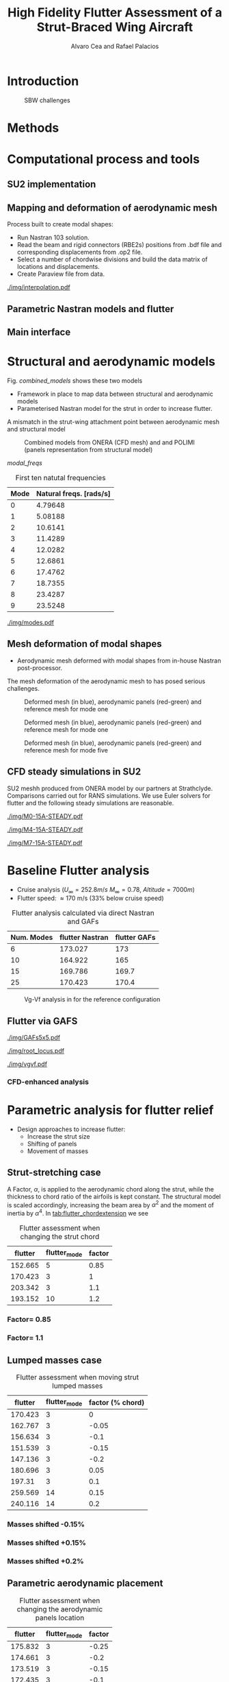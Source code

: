 #+TITLE: High Fidelity Flutter Assessment of a Strut-Braced Wing Aircraft
#+AUTHOR: Alvaro Cea and Rafael Palacios
#+OPTIONS: toc:nil
#+LATEX_HEADER: \usepackage[margin=1in]{geometry}
#+LATEX_HEADER: \usepackage[margin=1in]{geometry}
#+LATEX_HEADER: \usepackage[utf8]{inputenc}
#+LATEX_HEADER: \usepackage{graphicx}
#+LATEX_HEADER: \usepackage{amsmath}
#+LATEX_HEADER: \usepackage[version=4]{mhchem}
#+LATEX_HEADER: \usepackage{siunitx}
#+LATEX_HEADER: \usepackage{longtable,tabularx}
#+LATEX_HEADER: \setlength\LTleft{0pt} 
#+LATEX_HEADER: \usepackage{caption}
#+LATEX_HEADER: \usepackage{subcaption}
#+LATEX_HEADER: \usepackage{comment}
#+LATEX_HEADER: \usepackage{lineno} 
#+LATEX_HEADER: \usepackage{setspace}
#+LATEX_HEADER: \doublespacing
#+LATEX_HEADER: \usepackage[colorinlistoftodos,textsize=tiny]{todonotes}
#+LATEX_HEADER: \usepackage{algorithm}
#+LATEX_HEADER: \usepackage{algpseudocode}
#+LATEX_HEADER: \usepackage{amssymb}
#+LATEX_HEADER: \usepackage{hyperref}

#+begin_comment
#+LATEX_HEADER: \let\oldsection\section
#+LATEX_HEADER: \renewcommand{\section}{\clearpage\oldsection}
#+LATEX_HEADER: \let\oldsubsection\subsection
#+LATEX_HEADER: \renewcommand{\subsection}{\clearpage\oldsubsection}
#+end_comment

* House keeping :noexport:
#+begin_src elisp :results none :tangle no :exports none
  (add-to-list 'org-structure-template-alist
    '("sp" . "src python :session py1"))
  (add-to-list 'org-structure-template-alist
    '("se" . "src elisp"))

  (setq org-confirm-babel-evaluate nil)
  (setq org-latex-pdf-process (list "latexmk -f -pdf -interaction=nonstopmode -output-directory=%o %f"))
  (setq org-image-actual-width nil)

  (defun org/get-headline-string-element  (headline backend info)
    (let ((prop-point (next-property-change 0 headline)))
      (if prop-point (plist-get (text-properties-at prop-point headline) :parent))))

  (defun org/ensure-latex-clearpage (headline backend info)
    (when (org-export-derived-backend-p backend 'latex)
      (let ((elmnt (org/get-headline-string-element headline backend info)))
        (when (member "newpage" (org-element-property :tags elmnt))
          (concat "\\clearpage\n" headline)))))

  (add-to-list 'org-export-filter-headline-functions
               'org/ensure-latex-clearpage)

  (setq local_root (concat default-directory "../../"))
#+end_src

#+begin_src emacs-lisp  :session py1 :results none :tangle nil :exports none
  (pyvenv-workon "nastran")
  (require 'org-tempo)
#+end_src
* Load modules :noexport:
#+begin_src python :session py1 :results none :var dir1=(print local_root)
  import sys
  import numpy as np
  sys.path.append(dir1)
  import src.parametric_analysis
  import plotly.express as px
  import pandas as pd
  import pathlib
  import matplotlib.pyplot as plt
  from tabulate import tabulate
  from pyNastran.op2.op2 import OP2
#+end_src
* Boilerplate src :noexport:
#+name: pd2org
#+begin_src python :var df="df" :exports none
  return f"return tabulate({df}, headers={df}.columns, tablefmt='orgtbl')"
#+end_src

#+RESULTS: pd2org
: return tabulate(df, headers=df.columns, tablefmt='orgtbl')

#+name: savefig
#+begin_src python :var figname="plot.svg" width=5 height=5 :exports none
  return f"""plt.savefig('{figname}')
  '{figname}'"""
#+end_src

#+RESULTS: savefig
: plt.savefig('plot.svg')
: 'plot.svg'

* Read results :noexport:
:PROPERTIES:
:header-args: :eval never-export :exports none
:END:

#+RESULTS:

#+begin_src python :session py1  :results value

  def get_files(folder_path):

      file_paths = []
      file_names = []
      _dir = pathlib.Path(folder_path)
      for i in _dir.glob("**/*.f06"):
          file_paths.append(str(i))
          file_names.append(i.parent.name)
      return file_paths, file_names

  main_folder = '/'.join(([si for si in sys.path if "RHEAtools" in si][0].split('/')[:[si for si
                                                                                       in sys.path if "RHEAtools" in si][0].split('/').index("RHEAtools")+1]))
  #main_folder += "/data/nastran_studies/parametric_analysis078M"
  file_103 = main_folder + "/data/in/SOL103tailless/polimi-103cam.op2"
  op2 = OP2()
  # op2.set_additional_matrices_to_read({b'OPHP': False, b'OPHKS':False})
  op2.read_op2(file_103)
  eig1 = op2.eigenvectors[1]
  natural_frequencies = [2*np.pi * cyc for cyc in eig1.mode_cycles]
  main_folder += "/data/out/parametric_analysis078M"
  file_paths, file_names = get_files(main_folder)

  collector_list = ['sol145']
  collector = {ci: None for ci in collector_list}
  # #results = src.parametric_analysis.build_flutter(main_folder, files, Modes=range(10), collector=collector)
  results = src.parametric_analysis.build_flutter2(file_paths, file_names, Modes=range(10), collector=collector)

  def get_parametric_vars(vars_set, file_names):
      parametric_vars = dict()
      for fi in file_names:
          var = '_'.join(fi.split("_")[:-1])
          for ki, vi in vars_set.items():
              if ki in var and var not in parametric_vars.keys():
                  parametric_vars[var] = vi
      return parametric_vars

  vars_set = dict(shift_conm2s=[0., -0.05, -0.1, -0.15, -0.2, -0.25, 0.05, 0.1, 0.15, 0.2, 0.25],
                  CHORD_EXTENSION=[0.7, 0.85, 1., 1.1, 1.2, 1.3],
                  shift_panels_tailless=[-0.25, -0.2, -0.15, -0.1, 0.,  0.1, 0.15, 0.2, 0.25])
  parametric_vars = get_parametric_vars(vars_set, file_names)
  # parametric_vars = {}
  # parametric_vars = {f"shift_conm2s_M{i}": [0., -0.05, -0.1, -0.15, -0.2, -0.25, 0.05, 0.1, 0.15, 0.2, 0.25] for i in [15, 25]}
  # parametric_vars = {f"shift_conm2s_oldM{i}": [0., -0.05, -0.1, -0.15, -0.2, -0.25, 0.05, 0.1, 0.15, 0.2, 0.25] for i in [15, 25]}
  # parametric_vars.update({f"shift_panels_M{i}": [-0.25, -0.2, -0.15, -0.1, 0.,  0.1, 0.15, 0.2, 0.25] for i in [15, 25]})
  # parametric_vars.update({f"shift_panels_oldM{i}": [-0.25, -0.2, -0.15, -0.1, 0.,  0.1, 0.15, 0.2, 0.25] for i in [15, 25]})
  # parametric_vars.update({f"CHORD_EXTENSION_M{i}": [0.7, 0.85, 1., 1.1, 1.2, 1.3] for i in [15, 25]})
  # parametric_vars.update({f"shift_conm2s_LM{i}": [0., -0.05, -0.1, -0.15, -0.2, -0.25, 0.05, 0.1, 0.15, 0.2, 0.25] for i in [15, 25]})
  # parametric_vars.update({f"shift_panels_LM{i}": [-0.25, -0.2, -0.15, -0.1, 0.,  0.1, 0.15, 0.2, 0.25] for i in [15, 25]})
  #parametric_vars.update({f"CHORD_EXTENSION_tailless{i}": [0.7, 0.85, 1., 1.1, 1.2] for i in [15, 25]})
  # parametric_vars.update({f"CHORD_EXTENSION_oldM{i}": [0.7, 0.85, 1., 1.1, 1.2, 1.3] for i in [25]})

  results_df = src.parametric_analysis.build_results_df(file_names,
                                                        parametric_vars,
                                                        results)
  "Data read!"
#+end_src

#+RESULTS:
: Data read!


* Introduction

#+CAPTION: SBW challenges  
#+ATTR_LATEX: :width 0.75\textwidth 
[[./img/SBW_challenges.png]]

* Methods
\input{methods.tex}
* Computational process and tools
** SU2 implementation
** Mapping and deformation of aerodynamic mesh
Process built to create modal shapes:
- Run Nastran 103 solution.
- Read the beam and rigid connectors (RBE2s) positions from .bdf file and corresponding displacements from .op2 file.
- Select a number of chordwise divisions and build the data matrix of locations and displacements.
- Create Paraview file from data.

#+ATTR_LATEX: :width 0.8\textwidth 
[[./img/interpolation.pdf]]
** Parametric Nastran models and flutter
** Main interface
* Structural and aerodynamic models

Fig. [[combined_models]] shows these two models

- Framework in place to map data between structural and aerodynamic models
- Parameterised Nastran model for the strut in order to increase flutter.  
A mismatch in the strut-wing attachment point between aerodynamic mesh and structural model 

#+NAME: combined_models
#+CAPTION: Combined models from ONERA (CFD mesh) and and POLIMI (panels representation from structural model)
#+ATTR_LATEX: :width 0.85\textwidth 
[[./img/su2_polimi-ref.png]]


#+NAME: Model-natural_freqs
#+begin_src python  :results raw :exports results :session py1
  modes_  = range(10)
  df_  = pd.DataFrame({'Mode': modes_, 'Natural freqs. [rads/s]':natural_frequencies[:len(modes_)]})
  #df_ = df_.rename(columns={"xlabel": "factor"})
  #df_['flutter_mode']+=1
  #df_["factor"] = [0.75, 0.9, 1., 1.1, 1.2]
  tabulate(df_, headers=df_.columns,showindex=False, tablefmt='orgtbl')
  #plt.plot(modes_influtter, flutter_speeds)
#+end_src


[[modal_freqs]]
#+CAPTION: First ten natutal frequencies
#+NAME: modal_freqs
#+RESULTS: Model-natural_freqs
| Mode | Natural freqs. [rads/s] |
|------+-------------------------|
|    0 |                 4.79648 |
|    1 |                 5.08188 |
|    2 |                 10.6141 |
|    3 |                 11.4289 |
|    4 |                 12.0282 |
|    5 |                 12.6861 |
|    6 |                 17.4762 |
|    7 |                 18.7355 |
|    8 |                 23.4287 |
|    9 |                 23.5248 |


#+CAPTION: First five structural modes
#+NAME: modal_shapes
#+ATTR_LATEX: :width 0.99\textwidth 
[[./img/modes.pdf]]


\newpage
** Mesh deformation of modal shapes

- Aerodynamic mesh deformed with modal shapes from in-house Nastran post-processor. 
The mesh deformation of the aerodynamic mesh to  has posed serious challenges.

#+CAPTION: Deformed mesh (in blue), aerodynamic panels (red-green) and reference mesh for mode one
#+ATTR_LATEX: :width 0.99\textwidth 
[[./img/M0-15A-3D_Panels.png]]


#+CAPTION: Deformed mesh (in blue), aerodynamic panels (red-green) and reference mesh for mode one
#+ATTR_LATEX: :width 0.99\textwidth 
[[./img/M0-15A-3D_Panels.png]]

#+CAPTION: Deformed mesh (in blue), aerodynamic panels (red-green) and reference mesh for mode five
#+ATTR_LATEX: :width 0.99\textwidth 
[[./img/M4-15A-3D_Panels.png]]


\newpage
** CFD steady simulations in SU2

SU2 meshh produced from ONERA model by our partners at Strathclyde. Comparisons carried out for RANS simulations. We use Euler solvers for flutter and the following steady simulations are reasonable.

#+CAPTION: Cp field, mode one, front view
#+ATTR_LATEX: :width 0.99\textwidth 
[[./img/M0-15A-STEADY.pdf]]

#+CAPTION: Cp field, mode one, front view
#+ATTR_LATEX: :width 1.\textwidth 
[[./img/M4-15A-STEADY.pdf]]

#+CAPTION: Cp field, mode one, front view
#+ATTR_LATEX: :width 1.\textwidth 
[[./img/M7-15A-STEADY.pdf]]



\newpage
* Baseline Flutter analysis 
:PROPERTIES:
:header-args: :var name=(org-element-property :name (org-element-context)) :session py1
:END:

- Cruise analysis ($U_\infty = 252.8 m/s$ $M_\infty = 0.78$, $Altitude = 7000 m$)
- Flutter speed:  \approx 170 m/s (33% below cruise speed)

#+NAME: FLUTTER-baseline
#+begin_src python  :results raw :exports results
  modes_influtter  = [6, 10, 15, 25]
  gafs_flutter = [173.0, 165.0, 169.7, 170.4]
  flutter_speeds = [results[f'shift_conm2s_tailless{i}_0']['FlutterSpeed'] for i in modes_influtter]
  df_  = pd.DataFrame({'Num. Modes': modes_influtter, 'flutter Nastran':flutter_speeds,
                       'flutter GAFs': gafs_flutter})
  #df_ = df_.rename(columns={"xlabel": "factor"})
  #df_['flutter_mode']+=1
  #df_["factor"] = [0.75, 0.9, 1., 1.1, 1.2]
  tabulate(df_, headers=df_.columns,showindex=False, tablefmt='orgtbl')
  #plt.plot(modes_influtter, flutter_speeds)
#+end_src

#+CAPTION: Flutter analysis calculated via direct Nastran and GAFs
#+RESULTS: FLUTTER-baseline
| Num. Modes | flutter Nastran | flutter GAFs |
|------------+-----------------+--------------|
|          6 |         173.027 |          173 |
|         10 |         164.922 |          165 |
|         15 |         169.786 |        169.7 |
|         25 |         170.423 |        170.4 |


#+NAME: VgVfref-shift_conm2s_tailless25_0
#+begin_src python  :results value file  :exports results 
  fig1 = f"./img/{name}.png"
  results[name.split("-")[-1]]['sol145'].obj.plot_vg_vf(modes=range(1, 16),
                                                        ylim_damping=[-0.02, 0.03],
                                                        ylim_freq=[0.2, 5.5],
                                                        legend=True)
  #<<savefig(figname=fig1)>>
  plt.savefig(fig1)
  #plt.close()
  fig1
#+end_src

#+CAPTION: Vg-Vf analysis in for the reference configuration
#+ATTR_LATEX: :width 0.65\textwidth 
#+RESULTS: VgVfref-shift_conm2s_tailless25_0
[[file:./img/VgVfref-shift_conm2s_tailless25_0.png]]


** Flutter via GAFS
#+CAPTION: GAFs of the first 5 modes, reduced frequencies from 0 to 1, imaginary (circles) and real (squares) parts.
#+ATTR_LATEX: :width 0.8\textwidth
[[./img/GAFs5x5.pdf]]

#+CAPTION: Root locus analysis in for the reference configuration using the GAFs
#+ATTR_LATEX: :width 0.9\textwidth
[[./img/root_locus.pdf]]

#+CAPTION: Vg-Vf analysis in for the reference configuration using the GAFs
#+ATTR_LATEX: :width 0.99\textwidth
[[./img/vgvf.pdf]]

*** CFD-enhanced analysis

\newpage
* Parametric analysis for flutter relief
:PROPERTIES:
:header-args: :var name=(org-element-property :name (org-element-context)) :session py1
:END:
- Design approaches to increase flutter:
  - Increase the strut size
  - Shifting of panels
  - Movement of masses

** Strut-stretching case


A Factor, $\alpha$, is applied to the aerodynamic chord along the strut, while the thickness to chord ratio of the airfoils is kept constant. The structural model is scaled accordingly, increasing the beam area by $\alpha^2$ and the moment of inertia by $\alpha^4$.
In [[tab:flutter_chordextension]] we see 

#+NAME: FLUTTER-CHORD_EXTENSION_tailless25
#+begin_src python :session py1 :results raw :exports results
  df_ = results_df[name.split("-")[-1]]
  df_ = df_.rename(columns={"xlabel": "factor"})
  df_['flutter_mode']+=1
  df_ = df_.iloc[1:-1] 
  #df_["factor"] = [0.75, 0.9, 1., 1.1, 1.2]
  tabulate(df_, headers=df_.columns,showindex=False, tablefmt='orgtbl')
#+end_src

#+NAME: tab:flutter_chordextension
#+CAPTION: Flutter assessment when changing the strut chord
#+RESULTS: FLUTTER-CHORD_EXTENSION_tailless25
| flutter | flutter_mode | factor |
|---------+--------------+--------|
| 152.665 |            5 |   0.85 |
| 170.423 |            3 |      1 |
| 203.342 |            3 |    1.1 |
| 193.152 |           10 |    1.2 |


*** Factor= 0.85
#+NAME: VgVf-CHORD_EXTENSION_tailless25_1
#+begin_src python  :results value file  :exports results 
  fig1 = f"./img/{name}.png"
  results[name.split("-")[-1]]['sol145'].obj.plot_vg_vf(modes=range(1, 16),
                                                        ylim_damping=[-0.07, 0.03],
                                                        ylim_freq=[0.1, 5.],
                                                        legend=True)
  #<<savefig(figname=fig1)>>
  plt.savefig(fig1)
  #plt.close()
  fig1
#+end_src

#+ATTR_LATEX: :width 0.65\textwidth 
#+RESULTS: VgVf-CHORD_EXTENSION_tailless25_1
[[file:./img/VgVf-CHORD_EXTENSION_tailless25_1.png]]


*** Factor= 1.1

#+NAME: VgVf-CHORD_EXTENSION_tailless25_3
#+begin_src python  :results value file  :exports results 
  fig1 = f"./img/{name}.png"
  results[name.split("-")[-1]]['sol145'].obj.plot_vg_vf(modes=range(1, 16),
                                                        ylim_damping=[-0.07, 0.03],
                                                        ylim_freq=[0.1, 5.],
                                                        legend=True)
  #<<savefig(figname=fig1)>>
  plt.savefig(fig1)
  #plt.close()
  fig1
#+end_src

#+ATTR_LATEX: :width 0.65\textwidth 
#+RESULTS: VgVf-CHORD_EXTENSION_tailless25_3
[[file:./img/VgVf-CHORD_EXTENSION_tailless25_3.png]]


\newpage
** Lumped masses case

# Changing data frame with good values due to the automatic algorithm failing at modes > 10 (tolerance needed in implementation).

#+NAME: FLUTTER-shift_conm2s_tailless25
#+begin_src python  :results raw :exports results
  df_ = results_df[name.split("-")[-1]]
  df_ = df_.rename(columns={"xlabel": "factor (% chord)"})
  df_['flutter_mode']+=1
  df_ = df_.drop(5)
  df_ = df_.iloc[:-1]
  #df_.loc[]
  df_.loc[8, 'flutter_mode'] = 14
  df_.loc[9, 'flutter_mode'] = 14
  df_.loc[9, 'flutter'] = 213.7
  #df_["factor"] = [0.75, 0.9, 1., 1.1, 1.2]
  tabulate(df_, headers=df_.columns,showindex=False, tablefmt='orgtbl')
#+end_src

#+CAPTION:  Flutter assessment when moving strut lumped masses
#+RESULTS: FLUTTER-shift_conm2s_tailless25
| flutter | flutter_mode | factor (% chord) |
|---------+--------------+------------------|
| 170.423 |            3 |                0 |
| 162.767 |            3 |            -0.05 |
| 156.634 |            3 |             -0.1 |
| 151.539 |            3 |            -0.15 |
| 147.136 |            3 |             -0.2 |
| 180.696 |            3 |             0.05 |
|  197.31 |            3 |              0.1 |
| 259.569 |           14 |             0.15 |
| 240.116 |           14 |              0.2 |

#+CAPTION: Flutter assessment when moving the strut masses

*** Masses shifted -0.15%
# Carful with index!! not the same as in the table here as rows are deleted
#+NAME: VgVf-shift_conm2s_tailless25_3
#+begin_src python :session py1 :results value file  :exports results 
  fig1 = f"./img/{name}.png"
  results[name.split("-")[-1]]['sol145'].obj.plot_vg_vf(modes=range(1, 16),
                                                        ylim_damping=[-0.04, 0.02],
                                                        ylim_freq=[0.1, 5.8],
                                                        legend=True)
  #<<savefig(figname=fig1)>>
  plt.savefig(fig1)
  plt.close()
  fig1
#+end_src

#+ATTR_LATEX: :width 0.65\textwidth 
#+RESULTS: VgVf-shift_conm2s_tailless25_3
[[file:./img/VgVf-shift_conm2s_tailless25_3.png]]

*** Masses shifted +0.15%
#+NAME: VgVf-shift_conm2s_tailless25_8
#+begin_src python :session py1 :results value file  :exports results 
  fig1 = f"./img/{name}.png"
  results[name.split("-")[-1]]['sol145'].obj.plot_vg_vf(modes=range(1, 16),
                                                        ylim_damping=[-0.04, 0.02],
                                                        ylim_freq=[0.1, 5.8],
                                                        legend=True)
  #<<savefig(figname=fig1)>>
  plt.savefig(fig1)
  #plt.close()
  fig1
#+end_src

#+ATTR_LATEX: :width 0.65\textwidth 
#+RESULTS: VgVf-shift_conm2s_tailless25_8
[[file:./img/VgVf-shift_conm2s_tailless25_8.png]]


*** Masses shifted +0.2%
#+NAME: VgVf-shift_conm2s_tailless25_9
#+begin_src python :session py1 :results value file  :exports results 
  fig1 = f"./img/{name}.png"
  results[name.split("-")[-1]]['sol145'].obj.plot_vg_vf(modes=range(1, 16),
                                                        ylim_damping=[-0.01, 0.01],
                                                        ylim_freq=[0.1, 5.8],
                                                        legend=True)
  #<<savefig(figname=fig1)>>
  plt.savefig(fig1)
  #plt.close()
  fig1
#+end_src

#+ATTR_LATEX: :width 0.65\textwidth 
#+RESULTS: VgVf-shift_conm2s_tailless25_9
[[file:./img/VgVf-shift_conm2s_tailless25_9.png]]


\newpage
** Parametric aerodynamic placement
#+NAME: FLUTTER-shift_panels_tailless25
#+begin_src python  :results raw :exports results
  df_ = results_df[name.split("-")[-1]]
  df_ = df_.rename(columns={"xlabel": "factor"})
  df_['flutter_mode']+=1
  #df_["factor"] = [0.75, 0.9, 1., 1.1, 1.2]
  tabulate(df_, headers=df_.columns,showindex=False, tablefmt='orgtbl')
#+end_src

#+CAPTION: Flutter assessment when changing the aerodynamic panels location 
#+RESULTS: FLUTTER-shift_panels_tailless25
| flutter | flutter_mode | factor |
|---------+--------------+--------|
| 175.832 |            3 |  -0.25 |
| 174.661 |            3 |   -0.2 |
| 173.519 |            3 |  -0.15 |
| 172.435 |            3 |   -0.1 |
| 170.423 |            3 |      0 |
| 168.685 |            3 |    0.1 |
| 167.887 |            3 |   0.15 |
| 167.071 |            3 |    0.2 |
| 166.447 |            3 |   0.25 |

*** Strut aerodynamics shifted -0.2%
#+NAME: VgVf-shift_panels_tailless25_1
#+begin_src python :session py1 :results value file  :exports results 
  fig1 = f"./img/{name}.png"
  results[name.split("-")[-1]]['sol145'].obj.plot_vg_vf(modes=range(1, 16),
                                                        ylim_damping=[-0.03, 0.02],
                                                        ylim_freq=[0.1, 6],
                                                        legend=True)
  #<<savefig(figname=fig1)>>
  plt.savefig(fig1)
  plt.close()
  fig1
#+end_src

#+ATTR_LATEX: :width 0.65\textwidth 
#+RESULTS: VgVf-shift_panels_tailless25_1
[[file:./img/VgVf-shift_panels_tailless25_1.png]]

*** Strut aerodynamics shifted +0.2%
#+NAME: VgVf-shift_panels_tailless25_7
#+begin_src python :session py1 :results value file  :exports results 
  fig1 = f"./img/{name}.png"
  results[name.split("-")[-1]]['sol145'].obj.plot_vg_vf(modes=range(1, 16),
                                                        ylim_damping=[-0.3, 0.08],
                                                        ylim_freq=[0.1, 6],
                                                        legend=True)
  #<<savefig(figname=fig1)>>
  plt.savefig(fig1)
  plt.close()
  fig1
#+end_src

#+ATTR_LATEX: :width 0.65\textwidth 
#+RESULTS: VgVf-shift_panels_tailless25_7
[[file:./img/VgVf-shift_panels_tailless25_7.png]]

* Conclusions

- We have just carried out a preliminary parametric analysis around the possibilities to increase 

  
  
